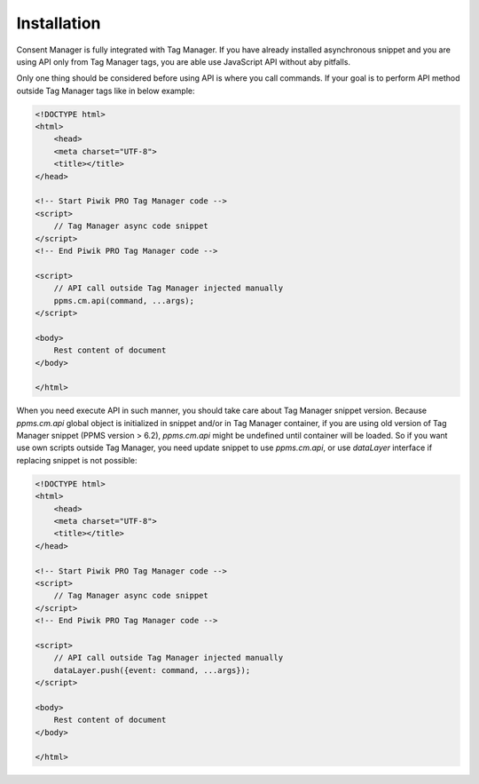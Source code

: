 Installation
------------
Consent Manager is fully integrated with Tag Manager. If you have already installed asynchronous snippet and you are using API only from Tag Manager tags, you are able use JavaScript API without aby pitfalls.

Only one thing should be considered before using API is where you call commands. If your goal is to perform API method outside Tag Manager tags like in below example:

.. code-block:: html

    <!DOCTYPE html>
    <html>
        <head>
        <meta charset="UTF-8">
        <title></title>
    </head>

    <!-- Start Piwik PRO Tag Manager code -->
    <script>
        // Tag Manager async code snippet
    </script>
    <!-- End Piwik PRO Tag Manager code -->

    <script>
        // API call outside Tag Manager injected manually
        ppms.cm.api(command, ...args);
    </script>

    <body>
        Rest content of document
    </body>

    </html>

When you need execute API in such manner, you should take care about Tag Manager snippet version.
Because `ppms.cm.api` global object is initialized in snippet and/or in Tag Manager container, if you are using old version of Tag Manager snippet (PPMS version > 6.2), `ppms.cm.api` might be undefined until container will be loaded.
So if you want use own scripts outside Tag Manager, you need update snippet to use `ppms.cm.api`, or use `dataLayer` interface if replacing snippet is not possible:

.. code-block:: html

    <!DOCTYPE html>
    <html>
        <head>
        <meta charset="UTF-8">
        <title></title>
    </head>

    <!-- Start Piwik PRO Tag Manager code -->
    <script>
        // Tag Manager async code snippet
    </script>
    <!-- End Piwik PRO Tag Manager code -->

    <script>
        // API call outside Tag Manager injected manually
        dataLayer.push({event: command, ...args});
    </script>

    <body>
        Rest content of document
    </body>

    </html>
